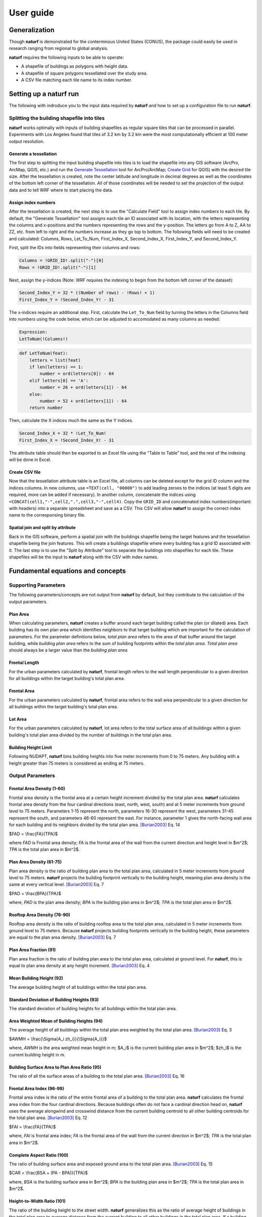 ===============
User guide
===============

Generalization
--------------

Though **naturf** is demonstrated for the conterminous United States (CONUS), the package could easily be used in research ranging from regional to global analysis.

**naturf** requires the following inputs to be able to operate:

- A shapefile of buildings as polygons with height data.
- A shapefile of square polygons tessellated over the study area.
- A CSV file matching each tile name to its index number.

..
  TODO: no discussion section yet
  Let us know if you are using **naturf** in your research in our `discussion thread <https://github.com/IMMM-SFA/naturf/discussions/61>`_!


Setting up a **naturf** run
---------------------------

The following with indroduce you to the input data required by **naturf** and how to set up a configuration file to run **naturf**.

Splitting the building shapefile into tiles
~~~~~~~~~~~~~~~~~~~~~~~~~~~~~~~~~~~~~~~~~~~

**naturf** works optimally with inputs of building shapefiles as regular square tiles that can be processed in parallel. Experiments with Los Angeles found that tiles of 3.2 km by 3.2 km were the most computationally efficient at 100 meter output resolution.

Generate a tessellation
^^^^^^^^^^^^^^^^^^^^^^^

The first step to splitting the input building shapefile into tiles is to load the shapefile into any GIS software (ArcPro, ArcMap, QGIS, etc.) and run the `Generate Tessellation`_ tool for ArcPro/ArcMap; `Create Grid`_ for QGIS) with the desired tile size. After the tessellation is created, note the center latitude and longitude in decimal degrees as well as the coordinates of the bottom left corner of the tessellation. All of those coordinates will be needed to set the projection of the output data and to tell WRF where to start placing the data.

.. _Generate Tessellation: https://pro.arcgis.com/en/pro-app/2.8/tool-reference/data-management/generatetesellation.htm
.. _Create Grid: https://docs.qgis.org/2.6/en/docs/user_manual/processing_algs/qgis/vector_creation_tools/creategrid.html

Assign index numbers
^^^^^^^^^^^^^^^^^^^^

After the tessellation is created, the next step is to use the "Calculate Field" tool to assign index numbers to each tile. By default, the "Generate Tessellation" tool assigns each tile an ID associated with its location, with the letters representing the columns and x-positions and the numbers representing the rows and the y-position. The letters go from A to Z, AA to ZZ, etc. from left to right and the numbers increase as they go top to bottom. The following fields will need to be created and calculated: Columns, Rows, Let_To_Num, First_Index_X, Second_Index_X, First_Index_Y, and Second_Index_Y.

First, split the IDs into fields representing their columns and rows:

.. code-block::

  Columns = !GRID_ID!.split("-")[0]
  Rows = !GRID_ID!.split("-")[1]

Next, assign the y-indices (Note: WRF requires the indexing to begin from the bottom left corner of the dataset):

.. code-block::

  Second_Index_Y = 32 * ((Number of rows) - !Rows! + 1)
  First_Index_Y = !Second_Index_Y! - 31

The x-indices require an additional step. First, calculate the ``Let_To_Num`` field by turning the letters in the Columns field into numbers using the code below, which can be adjusted to accomodated as many columns as needed:

.. code-block::

  Expression:
  LetToNum(!Columns!)

.. code-block::

  def LetToNum(feat):
      letters = list(feat)
      if len(letters) == 1:
          number = ord(letters[0]) - 64
      elif letters[0] == 'A':
          number = 26 + ord(letters[1]) - 64
      else:
          number = 52 + ord(letters[1]) - 64
      return number

Then, calculate the X indices much the same as the Y indices.

.. code-block::

  Second_Index_X = 32 * !Let_To_Num!
  First_Index_X = !Second_Index_X! - 31

The attribute table should then be exported to an Excel file using the "Table to Table" tool, and the rest of the indexing will be done in Excel.

Create CSV file
^^^^^^^^^^^^^^^

Now that the tessellation attribute table is an Excel file, all columns can be deleted except for the grid ID column and the indices columns. In new columns, use ``=TEXT(cell, "00000")`` to add leading zeroes to the indices (at least 5 digits are required, more can be added if necessary). In another column, concatenate the indices using ``=CONCAT(cell1,"-",cell2,".",cell3,"-",cell4)``. Copy the ``GRID_ID`` and concatenated index numbers(important: with headers) into a separate spreadsheet and save as a CSV. This CSV will allow **naturf** to assign the correct index name to the corresponsing binary file.

Spatial join and split by attribute
^^^^^^^^^^^^^^^^^^^^^^^^^^^^^^^^^^^

Back in the GIS software, perform a spatial join with the buildings shapefile being the target features and the tessellation shapefile being the join features. This will create a buildings shapefile where every building has a grid ID associated with it. The last step is to use the "Split by Attribute" tool to separate the buildings into shapefiles for each tile. These shapefiles will be the input to **naturf** along with the CSV with index names.


Fundamental equations and concepts
----------------------------------

Supporting Parameters
~~~~~~~~~~~~~~~~~~~~~

The following parameters/concepts are not output from **naturf** by default, but they contribute to the calculation of the output parameters.

Plan Area
^^^^^^^^^

When calculating parameters, **naturf** creates a buffer around each target building called the plan (or dilated) area. Each building has its own plan area which identifies neighbors to that target building which are important for the calculation of parameters. For the parameter definitions below, *total plan area* refers to the area of that buffer around the target building, while *building plan area* refers to the sum of building footprints within the *total plan area*. *Total plan area* should always be a larger value than the *building plan area*.

Frontal Length
^^^^^^^^^^^^^^

For the urban parameters calculated by **naturf**, frontal length refers to the wall length perpendicular to a given direction for all buildings within the target building's total plan area.

Frontal Area
^^^^^^^^^^^^

For the urban parameters calculated by **naturf**, frontal area refers to the wall area perpendicular to a given direction for all buildings within the target building's total plan area.

Lot Area
^^^^^^^^

For the urban parameters calculated by **naturf**, lot area refers to the total surface area of all buildings
within a given building's total plan area divided by the number of buildings in the total plan area. 

Building Height Limit
^^^^^^^^^^^^^^^^^^^^^

Following NUDAPT, **naturf** bins building heights into five meter increments from 0 to 75 meters. Any building with a height greater than 75 meters is considered as ending at 75 meters.

Output Parameters
~~~~~~~~~~~~~~~~~

Frontal Area Density (1-60)
^^^^^^^^^^^^^^^^^^^^^^^^^^^

Frontal area density is the frontal area at a certain height increment divided by the total plan area. **naturf** calculates frontal area density from the four cardinal directions (east, north, west, south) and at 5 meter increments from ground level to 75 meters. Parameters 1-15 represent the north, parameters 16-30 represent the west, parameters 31-45 represent the south, and parameters 46-60 represent the east. For instance, parameter 1 gives the north-facing wall area for each building and its neighbors divided by the total plan area. [Burian2003]_ Eq. 14

$FAD = \\frac{FA}{TPA}$

where *FAD* is Frontal area density; *FA* is the frontal area of the wall from the current direction and height level in $m^2$; *TPA* is the total plan area in $m^2$.

Plan Area Density (61-75)
^^^^^^^^^^^^^^^^^^^^^^^^^

Plan area density is the ratio of building plan area to the total plan area, calculated in 5 meter increments from ground level to 75 meters. **naturf** projects the building footprint vertically to the building height, meaning plan area density is the same at every vertical level. [Burian2003]_ Eq. 7

$PAD = \\frac{BPA}{TPA}$

where, *PAD* is the plan area density; *BPA* is the building plan area in $m^2$; *TPA* is the total plan area in $m^2$.

Rooftop Area Density (76-90)
^^^^^^^^^^^^^^^^^^^^^^^^^^^^

Rooftop area density is the ratio of building rooftop area to the total plan area, calculated in 5 meter increments from ground level to 75 meters. Because **naturf** projects building footprints vertically to the building height, these parameters are equal to the plan area density. [Burian2003]_ Eq. 7

Plan Area Fraction (91)
^^^^^^^^^^^^^^^^^^^^^^^

Plan area fraction is the ratio of building plan area to the total plan area, calculated at ground level. For **naturf**, this is equal to plan area density at any height increment. [Burian2003]_ Eq. 4

Mean Building Height (92)
^^^^^^^^^^^^^^^^^^^^^^^^^

The average building height of all buildings within the total plan area.

Standard Deviation of Building Heights (93)
^^^^^^^^^^^^^^^^^^^^^^^^^^^^^^^^^^^^^^^^^^^

The standard deviation of building heights for all buildings within the total plan area.

Area Weighted Mean of Building Heights (94)
^^^^^^^^^^^^^^^^^^^^^^^^^^^^^^^^^^^^^^^^^^^

The average height of all buildings within the total plan area weighted by the total plan area. [Burian2003]_ Eq. 3

$AWMH = \\frac{\\Sigma{A_i zh_i}}{\\Sigma{A_i}}$

where, *AWMH* is the area weighted mean height in m; $A_i$ is the current building plan area in $m^2$; $zh_i$ is the current building height in m.

Building Surface Area to Plan Area Ratio (95)
^^^^^^^^^^^^^^^^^^^^^^^^^^^^^^^^^^^^^^^^^^^^^

The ratio of all the surface areas of a building to the total plan area. [Burian2003]_ Eq. 16

Frontal Area Index (96-99)
^^^^^^^^^^^^^^^^^^^^^^^^^^

Frontal area index is the ratio of the entire frontal area of a building to the total plan area. **naturf** calculates the frontal area index from the four cardinal directions. Because buildings often do not face a cardinal direction head on, **naturf** uses the average alongwind and crosswind distance from the current building centroid to all other building centroids for the total plan area. [Burian2003]_ Eq. 12

$FAI = \\frac{FA}{TPA}$

where, *FAI* is frontal area index; *FA* is the frontal area of the wall from the current direction in $m^2$; *TPA* is the total plan area in $m^2$.

Complete Aspect Ratio (100)
^^^^^^^^^^^^^^^^^^^^^^^^^^^

The ratio of building surface area and exposed ground area to the total plan area. [Burian2003]_ Eq. 15

$CAR = \\frac{BSA + (PA - BPA)}{TPA}$

where, *BSA* is the building surface area in $m^2$; *BPA* is the building plan area in $m^2$; *TPA* is the total plan area in $m^2$.

Height-to-Width Ratio (101)
^^^^^^^^^^^^^^^^^^^^^^^^^^^

The ratio of the building height to the street width. **naturf** generalizes this as the ratio of average height of buildings in the total plan area to average distance from the current building to all other buildings in the total plan area. If a building has no other buildings in its total plan area, the average distance is set to a default value. [Burian2003]_ Eq. 18

$\\overline{\\lambda_s} = \\frac{\\overline{z_h}}{\\overline{W}}$

where, $\\overline{\\lambda_s}$ is the average height-to-width ratio; $\\overline{z_h}$ is the average building height in m; $\\overline{W}$ is the average distance between buildings.

Sky-View Factor (102)
^^^^^^^^^^^^^^^^^^^^^

The fraction of visible sky in a given area. **naturf** generalizes the distance between buildings to be the average distance between the current building and all other buildings in the total plan area.  [Dirksen2019]_ Eq. 1

$SVF = cos(arctan(\\frac{H}{0.5W}))$

where, *SVF* is the sky-view factor; *H* is the building height in m; *W* is the distance between buildings in m.

Grimmond & Oke Roughness Length (103)
^^^^^^^^^^^^^^^^^^^^^^^^^^^^^^^^^^^^^

[GrimmondOke1999]_ Eq. 2

$GORL = 0.1 \\cdot zh$

where, *GORL* is Grimmond & Oke rougness length in m; *zh* is the building height in m.

Grimmond & Oke Displacement Height (104)
^^^^^^^^^^^^^^^^^^^^^^^^^^^^^^^^^^^^^^^^

[GrimmondOke1999]_ Eq. 1

$GODH = 0.67 \\cdot zh$

where, *GODH* is Grimmond & Oke displacement height in m; *zh* is building height in m.


Raupach Roughness Length (105, 107, 109, 111)
^^^^^^^^^^^^^^^^^^^^^^^^^^^^^^^^^^^^^^^^^^^^^

[Raupach1994]_ Eq. 4

$RRL = zh \\cdot (1 - \\frac{RDH}{zh}) \\cdot exp(-\\kappa \\cdot (C_{S} + C_{R} \\cdot \\lambda)^{-0.5} - \\Psi_{h}))$

where, *RRL* is the Raupach roughness length in m; *RDH* is the Raupach displacement height in m; $\\kappa$ is von Kármán's constant = 0.4; $C_S$ is the substrate-surface drag coefficient = 0.003; $C_R$ is the roughness-element drag coefficient = 0.3; $\\lambda$ is the frontal area index; $\\Psi_h$ is the roughness-sublayer influence function = 0.193.


Raupach Displacment Height (106, 108, 110, 112)
^^^^^^^^^^^^^^^^^^^^^^^^^^^^^^^^^^^^^^^^^^^^^^^

[Raupach1994]_ Eq. 8

$RDH = zh \\cdot (1 - (\\frac{1 - \\exp(-\\sqrt(c_{d1} \\cdot \\Lambda))}{\\sqrt(c_{d1} \\cdot \\Lambda)}))$

where, *RDH* is the Raupach displacement height in m; $c_{d1}$ is a constant = 7.5; $\\Lambda$ is frontal area index times 2.

Macdonald et al. Roughness Length (113-116)
^^^^^^^^^^^^^^^^^^^^^^^^^^^^^^^^^^^^^^^^^^^

[Macdonald1998]_ Eq. 22

$MRL = zh \\cdot (1 - \\frac{MDH}{zh})\\exp(-(0.5*\\beta\\frac{C_{D}}{\\kappa^2}(1 - \\frac{MDH}{zh})\\frac{A_{f}}{A_{l}})^{-0.5})$

where, *MRL* is the Macdonald roughness length in m; *zh* is the building height in m; *MDH* is the Macdonald displacement height in m; $\\beta$ is the beta coefficient = 1; $C_D$ is the obstacle drag coefficient = 1.12; $\\kappa$ is von Kármán's constant = 0.4; $A_f$ is the frontal area of the building in $m^2$; $A_l$ is the lot area of the building in $m^2$.

Macdonald et al. Displacement Height (117)
^^^^^^^^^^^^^^^^^^^^^^^^^^^^^^^^^^^^^^^^^^

[Macdonald1998]_ Eq. 23

$MDH = zh \\cdot (1 + \\frac{1}{A^\\lambda} \\cdot (\\lambda - 1))$

where, *MDH* is the Macdonald displacement height in m; *zh* is the building height in m; *A* is a constant = 3.59; $\\lambda$ is the plan area density.

Vertical Distribution of Building Heights (118-132)
^^^^^^^^^^^^^^^^^^^^^^^^^^^^^^^^^^^^^^^^^^^^^^^^^^^

The vertical distribution of building heights is a representation of where buildings are located at each vertical level. **naturf** represents buildings as arbitrary float values in an array, and each vertical dimension of the array shows how many buildings reach that height. [Burian2003]_

References
----------

.. [Burian2003] Burian, S. J., Han, W. S., & Brown, M. J. (2003). Morphological analyses using 3D building databases: Houston, Texas. Department of Civil and Environmental Engineering, University of Utah.

.. [Dirksen2019] Dirksen, M., Ronda, R. J., Theeuwes, N. E., & Pagani, G. A. (2019). Sky view factor calculations and its application in urban heat island studies. Urban Climate, 30, 100498.

.. [GrimmondOke1999] Grimmond, C. S. B., & Oke, T. R. (1999). Aerodynamic properties of urban areas derived from analysis of surface form. Journal of Applied Meteorology and Climatology, 38(9), 1262-1292.

.. [Macdonald1998] Macdonald, R. W., Griffiths, R. F., & Hall, D. J. (1998). An improved method for the estimation of surface roughness of obstacle arrays. Atmospheric environment, 32(11), 1857-1864.

.. [Raupach1994] Raupach, M. R. (1994). Simplified expressions for vegetation roughness length and zero-plane displacement as functions of canopy height and area index. Boundary-layer meteorology, 71(1), 211-216.
